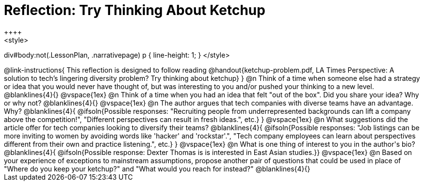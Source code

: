 = Reflection: Try Thinking About Ketchup
++++
<style>
div#body:not(.LessonPlan, .narrativepage) p { line-height: 1; }
</style>
++++

@link-instructions{
This reflection is designed to follow reading @handout{ketchup-problem.pdf, LA Times Perspective: A solution to tech’s lingering diversity problem? Try thinking about ketchup}
}

@n Think of a time when someone else had a strategy or idea that you would never have thought of, but was interesting to you and/or pushed your thinking to a new level.

@blanklines{4}{}

@vspace{1ex}

@n Think of a time when you had an idea that felt "out of the box".  Did you share your idea? Why or why not?

@blanklines{4}{}


@vspace{1ex}


@n The author argues that tech companies with diverse teams have an advantage. Why?

@blanklines{4}{
@ifsoln{Possible responses: "Recruiting people from underrepresented backgrounds can lift a company above the competition!", "Different perspectives can result in fresh ideas.", etc.}
}

@vspace{1ex}

@n What suggestions did the article offer for tech companies looking to diversify their teams?

@blanklines{4}{
@ifsoln{Possible responses: "Job listings can be more inviting to women by avoiding words like 'hacker' and 'rockstar'.", "Tech company employees can learn about perspectives different from their own and practice listening.", etc.}
}

@vspace{1ex}

@n What is one thing of interest to you in the author's bio?

@blanklines{4}{
@ifsoln{Possible response: Dexter Thomas is is interested in East Asian studies.}}

@vspace{1ex}


@n Based on your experience of exceptions to mainstream assumptions, propose another pair of questions that could be used in place of "Where do you keep your ketchup?" and "What would you reach for instead?"

@blanklines{4}{}

